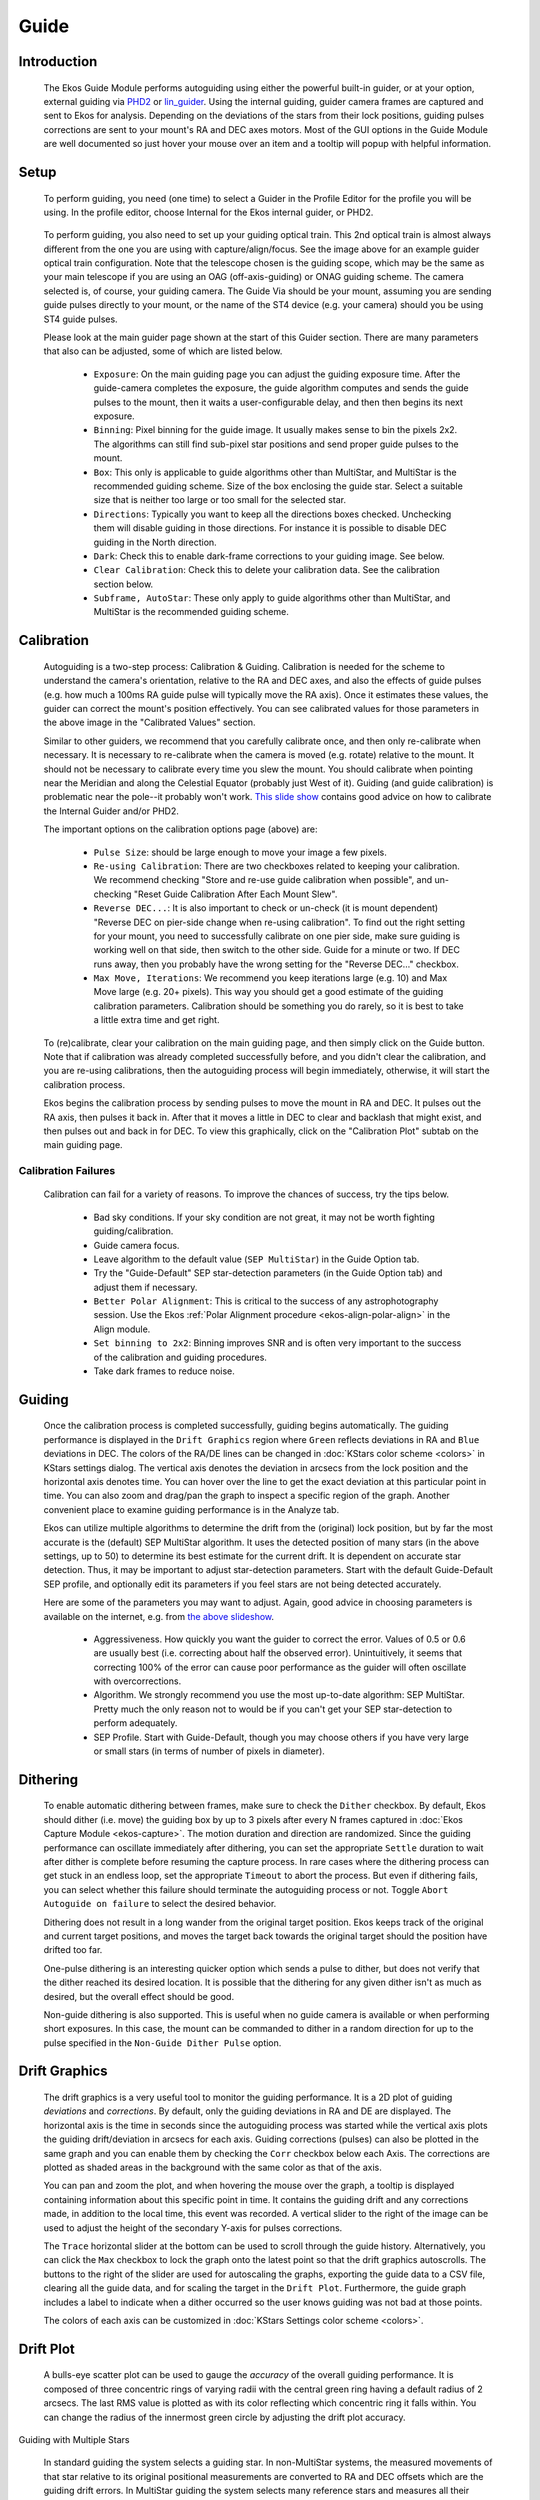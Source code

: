 =====
Guide
=====

|Ekos Guide Module|

.. _ekos-guide-introduction:

Introduction
===============   

            The Ekos Guide Module performs autoguiding using either the
            powerful built-in guider, or at your option, external
            guiding via `PHD2 <https://openphdguiding.org/>`__ or
            `lin_guider <https://sourceforge.net/projects/linguider/>`__.
            Using the internal guiding, guider camera frames are
            captured and sent to Ekos for analysis. Depending on the
            deviations of the stars from their lock positions, guiding
            pulses corrections are sent to your mount's RA and DEC axes
            motors. Most of the GUI options in the Guide Module are well
            documented so just hover your mouse over an item and a
            tooltip will popup with helpful information.

.. _ekos-guide-setup:

Setup
=========   

                  |Ekos Profile Guider Selection|

            To perform guiding, you need (one time) to select a Guider
            in the Profile Editor for the profile you will be using. In
            the profile editor, choose Internal for the Ekos internal
            guider, or PHD2.

                  |Ekos Guider Optical Train|

            To perform guiding, you also need to set up your guiding
            optical train. This 2nd optical train is almost always
            different from the one you are using with
            capture/align/focus. See the image above for an example
            guider optical train configuration. Note that the telescope
            chosen is the guiding scope, which may be the same as your
            main telescope if you are using an OAG (off-axis-guiding) or
            ONAG guiding scheme. The camera selected is, of course, your
            guiding camera. The Guide Via should be your mount, assuming
            you are sending guide pulses directly to your mount, or the
            name of the ST4 device (e.g. your camera) should you be
            using ST4 guide pulses.

            Please look at the main guider page shown at the start of
            this Guider section. There are many parameters that also can
            be adjusted, some of which are listed below.

               -  ``Exposure``: On the main guiding page you can adjust the
                  guiding exposure time. After the guide-camera
                  completes the exposure, the guide algorithm computes
                  and sends the guide pulses to the mount, then it waits
                  a user-configurable delay, and then then begins its
                  next exposure.

               -  ``Binning``: Pixel binning for the guide image. It usually
                  makes sense to bin the pixels 2x2. The algorithms can
                  still find sub-pixel star positions and send proper
                  guide pulses to the mount.

               -  ``Box``: This only is applicable to guide algorithms other
                  than MultiStar, and MultiStar is the recommended
                  guiding scheme. Size of the box enclosing the guide
                  star. Select a suitable size that is neither too large
                  or too small for the selected star.

               -  ``Directions``: Typically you want to keep all the
                  directions boxes checked. Unchecking them will disable
                  guiding in those directions. For instance it is
                  possible to disable DEC guiding in the North
                  direction.

               -  ``Dark``: Check this to enable dark-frame corrections to
                  your guiding image. See below.

               -  ``Clear Calibration``: Check this to delete your
                  calibration data. See the calibration section below.

               -  ``Subframe, AutoStar``: These only apply to guide
                  algorithms other than MultiStar, and MultiStar is the
                  recommended guiding scheme.

.. _ekos-guide-calibration:

Calibration
================   

                  |Calibration Settings|

            Autoguiding is a two-step process: Calibration & Guiding.
            Calibration is needed for the scheme to understand the
            camera's orientation, relative to the RA and DEC axes, and
            also the effects of guide pulses (e.g. how much a 100ms RA
            guide pulse will typically move the RA axis). Once it
            estimates these values, the guider can correct the mount's
            position effectively. You can see calibrated values for
            those parameters in the above image in the "Calibrated
            Values" section.

            Similar to other guiders, we recommend that you carefully
            calibrate once, and then only re-calibrate when necessary.
            It is necessary to re-calibrate when the camera is moved
            (e.g. rotate) relative to the mount. It should not be
            necessary to calibrate every time you slew the mount. You
            should calibrate when pointing near the Meridian and along
            the Celestial Equator (probably just West of it). Guiding
            (and guide calibration) is problematic near the pole--it
            probably won't work. `This slide
            show <https://openphdguiding.org/PHD2_BestPractices_2019-12.pdf>`__
            contains good advice on how to calibrate the Internal Guider
            and/or PHD2.

            The important options on the calibration options page
            (above) are:

               -  ``Pulse Size``: should be large enough to move your image
                  a few pixels.

               -  ``Re-using Calibration``: There are two checkboxes related
                  to keeping your calibration. We recommend checking
                  "Store and re-use guide calibration when possible",
                  and un-checking "Reset Guide Calibration After Each
                  Mount Slew".

               -  ``Reverse DEC...``: It is also important to check or
                  un-check (it is mount dependent) "Reverse DEC on
                  pier-side change when re-using calibration". To find
                  out the right setting for your mount, you need to
                  successfully calibrate on one pier side, make sure
                  guiding is working well on that side, then switch to
                  the other side. Guide for a minute or two. If DEC runs
                  away, then you probably have the wrong setting for the
                  "Reverse DEC..." checkbox.

               -  ``Max Move, Iterations``: We recommend you keep iterations
                  large (e.g. 10) and Max Move large (e.g. 20+ pixels).
                  This way you should get a good estimate of the guiding
                  calibration parameters. Calibration should be
                  something you do rarely, so it is best to take a
                  little extra time and get right.

            To (re)calibrate, clear your calibration on the main guiding
            page, and then simply click on the Guide button. Note that
            if calibration was already completed successfully before,
            and you didn't clear the calibration, and you are re-using
            calibrations, then the autoguiding process will begin
            immediately, otherwise, it will start the calibration
            process.

            Ekos begins the calibration process by sending pulses to
            move the mount in RA and DEC. It pulses out the RA axis,
            then pulses it back in. After that it moves a little in DEC
            to clear and backlash that might exist, and then pulses out
            and back in for DEC. To view this graphically, click on the
            "Calibration Plot" subtab on the main guiding page.

.. _ekos-guide-calibration-failures:

Calibration Failures
----------------------   

               Calibration can fail for a variety of reasons. To improve
               the chances of success, try the tips below.

                  -  Bad sky conditions. If your sky condition are not
                     great, it may not be worth fighting
                     guiding/calibration.

                  -  Guide camera focus.

                  -  Leave algorithm to the default value (``SEP
                     MultiStar``) in the Guide Option tab.

                  -  Try the "Guide-Default" SEP star-detection
                     parameters (in the Guide Option tab) and adjust
                     them if necessary.

                  -  ``Better Polar Alignment``: This is critical to the
                     success of any astrophotography session. Use the
                     Ekos :ref:`Polar Alignment
                     procedure  <ekos-align-polar-align>`
                     in the Align module.

                  -  ``Set binning to 2x2``: Binning improves SNR and is
                     often very important to the success of the
                     calibration and guiding procedures.

                  -  Take dark frames to reduce noise.

.. _ekos-guide-guiding:

Guiding
=========   

                  |Guide Settings|

            Once the calibration process is completed successfully,
            guiding begins automatically. The guiding performance is
            displayed in the ``Drift Graphics`` region where ``Green`` reflects
            deviations in RA and ``Blue`` deviations in DEC. The colors of
            the RA/DE lines can be changed in :doc:`KStars color
            scheme  <colors>` in KStars settings dialog. The
            vertical axis denotes the deviation in arcsecs from the lock
            position and the horizontal axis denotes time. You can hover
            over the line to get the exact deviation at this particular
            point in time. You can also zoom and drag/pan the graph to
            inspect a specific region of the graph. Another convenient
            place to examine guiding performance is in the Analyze tab.

            Ekos can utilize multiple algorithms to determine the drift
            from the (original) lock position, but by far the most
            accurate is the (default) SEP MultiStar algorithm. It uses
            the detected position of many stars (in the above settings,
            up to 50) to determine its best estimate for the current
            drift. It is dependent on accurate star detection. Thus, it
            may be important to adjust star-detection parameters. Start
            with the default Guide-Default SEP profile, and optionally
            edit its parameters if you feel stars are not being detected
            accurately.

            Here are some of the parameters you may want to adjust.
            Again, good advice in choosing parameters is available on
            the internet, e.g. from `the above
            slideshow <https://openphdguiding.org/PHD2_BestPractices_2019-12.pdf>`__.

               -  Aggressiveness. How quickly you want the guider to
                  correct the error. Values of 0.5 or 0.6 are usually
                  best (i.e. correcting about half the observed error).
                  Unintuitively, it seems that correcting 100% of the
                  error can cause poor performance as the guider will
                  often oscillate with overcorrections.

               -  Algorithm. We strongly recommend you use the most
                  up-to-date algorithm: SEP MultiStar. Pretty much the
                  only reason not to would be if you can't get your SEP
                  star-detection to perform adequately.

               -  SEP Profile. Start with Guide-Default, though you may
                  choose others if you have very large or small stars
                  (in terms of number of pixels in diameter).

.. _ekos-guide-dithering:

Dithering
===========   

                  |Dithering Settings|

            To enable automatic dithering between frames, make sure to
            check the ``Dither`` checkbox. By default, Ekos should dither
            (i.e. move) the guiding box by up to 3 pixels after every N
            frames captured in :doc:`Ekos Capture
            Module  <ekos-capture>`. The motion duration and
            direction are randomized. Since the guiding performance can
            oscillate immediately after dithering, you can set the
            appropriate ``Settle`` duration to wait after dither is complete
            before resuming the capture process. In rare cases where the
            dithering process can get stuck in an endless loop, set the
            appropriate ``Timeout`` to abort the process. But even if
            dithering fails, you can select whether this failure should
            terminate the autoguiding process or not. Toggle ``Abort
            Autoguide on failure`` to select the desired behavior.

            Dithering does not result in a long wander from the original
            target position. Ekos keeps track of the original and
            current target positions, and moves the target back towards
            the original target should the position have drifted too
            far.

            One-pulse dithering is an interesting quicker option which
            sends a pulse to dither, but does not verify that the dither
            reached its desired location. It is possible that the
            dithering for any given dither isn't as much as desired, but
            the overall effect should be good.

            Non-guide dithering is also supported. This is useful when
            no guide camera is available or when performing short
            exposures. In this case, the mount can be commanded to
            dither in a random direction for up to the pulse specified
            in the ``Non-Guide Dither Pulse`` option.

.. _ekos-guide-drift-graphics:

Drift Graphics
================   

                  |Drift Graphics|

            The drift graphics is a very useful tool to monitor the
            guiding performance. It is a 2D plot of guiding *deviations*
            and *corrections*. By default, only the guiding deviations
            in RA and DE are displayed. The horizontal axis is the time
            in seconds since the autoguiding process was started while
            the vertical axis plots the guiding drift/deviation in
            arcsecs for each axis. Guiding corrections (pulses) can also
            be plotted in the same graph and you can enable them by
            checking the ``Corr`` checkbox below each Axis. The corrections
            are plotted as shaded areas in the background with the same
            color as that of the axis.

            You can pan and zoom the plot, and when hovering the mouse
            over the graph, a tooltip is displayed containing
            information about this specific point in time. It contains
            the guiding drift and any corrections made, in addition to
            the local time, this event was recorded. A vertical slider
            to the right of the image can be used to adjust the height
            of the secondary Y-axis for pulses corrections.

            The ``Trace`` horizontal slider at the bottom can be used to
            scroll through the guide history. Alternatively, you can
            click the ``Max`` checkbox to lock the graph onto the latest
            point so that the drift graphics autoscrolls. The buttons to
            the right of the slider are used for autoscaling the graphs,
            exporting the guide data to a CSV file, clearing all the
            guide data, and for scaling the target in the ``Drift Plot``.
            Furthermore, the guide graph includes a label to indicate
            when a dither occurred so the user knows guiding was not bad
            at those points.

            The colors of each axis can be customized in :doc:`KStars
            Settings color scheme  <colors>`.

.. _ekos-guide-drift-plot:

Drift Plot
============   

            A bulls-eye scatter plot can be used to gauge the *accuracy*
            of the overall guiding performance. It is composed of three
            concentric rings of varying radii with the central green
            ring having a default radius of 2 arcsecs. The last RMS
            value is plotted as |image2| with its color reflecting which
            concentric ring it falls within. You can change the radius
            of the innermost green circle by adjusting the drift plot
            accuracy.

.. _ekos-guide-guiding-with-multiple-stars:

Guiding with Multiple Stars

                  |Guiding with MultiStar|

            In standard guiding the system selects a guiding star. In
            non-MultiStar systems, the measured movements of that star
            relative to its original positional measurements are
            converted to RA and DEC offsets which are the guiding drift
            errors. In MultiStar guiding the system selects many
            reference stars and measures all their offsets relative to
            their initial positions. The guiding error is computed as
            the median displacement of the individual reference stars
            from their original positions. The magic the system needs to
            perform is to find this noisy 2-dimensional pattern of
            reference stars in the guide image, but finding this pattern
            is more robust than finding a single guide star that may
            have moved significantly or may not have been detected at
            all. We recommended you choose this way to guide by
            selecting the guide Algorithm SEP Multi Star.

            There are a few options you may wish to consider. Max
            MultiStar Ref Stars is the maximum number of reference stars
            the system can use. The main reason to limit this is
            computation cost, thought it is not a very expensive
            computation. 50 is a good choice. The setting Min MultiStar
            Star Detections tells the system to fallback to a single
            guide star if there are fewer than that many star
            detections. Invent Multi-Star Guide Star should be left
            checked, and Max MultiStar HFR is an old parameter that
            likely has little effect anymore.

.. _ekos-guide-guiding-with-gpg:

Guiding with GPG
===================   

                  |Guiding with GPG|

            With GPG guiding, the internal guider uses predictive and
            adaptive guiding for the RA axis. This adaptively models the
            periodic error of the mount, and adds its predicted
            contribution to each guide pulse.

            The main settings to consider are Major Period and Estimate
            Period. If you know the worm period for your mount, perhaps
            by examining `this
            table <https://github.com/OpenPHDGuiding/phd2/wiki/Mount-Worm-Period-Info>`__,
            then uncheck Estimate Period and enter your known Major
            Period. If not, then check Estimate Period. Intra-frame dark
            guiding can be used to "spread out the GPG prediction. For
            instance, if you guide at 5s, you can set the dark guiding
            interval to 1s and its prediction is pulsed every second,
            but the guiding drift correction would be sent every 5s. In
            this way, it outputs the predicted corrections much faster
            than the guide camera exposure rate, effectively performing
            periodic error correction and allowing longer guide camera
            exposures. All the other parameters are best left to
            defaults.

.. _ekos-guide-dark-frames:

Dark Frames
=============   

            Dark frames can be helpful to reduce noise in your guide
            frames. If you choose to use this option, then it is
            recommended that you take dark frames before you begin your
            calibration or guiding procedure. To take a dark frame,
            check the ``Dark`` checkbox and then click ``Capture``. For the
            first time this is performed, Ekos will ask you about your
            camera shutter. If your camera does not have a shutter, then
            Ekos will warn you anytime you take a dark frame to cover
            your camera/telescope before proceeding with the capture. On
            the other hand, if the camera already includes a shutter,
            then Ekos will directly proceed with taking the dark frame.
            All dark frames are automatically saved to Ekos Dark Frame
            Library. By default, the Dark Library keeps reusing dark
            frames for 30 days after which it will capture new dark
            frames. This value is configurable and can be adjusted in
            :doc:`Ekos settings  <ekos>` in the KStars settings dialog.

                  |Ekos Dark frames library|

            It is recommended to take dark frames covering several
            binning and exposure values so that they may be reused
            transparently by Ekos whenever needed.

.. _ekos-guide-phd2-support:

PHD2 Support
==============   

            You can opt to select external PHD2 application to perform
            guiding instead of the built-in guider.

                  |Ekos Guide PHD2 settings|

            If PHD2 is selected, the ``Connect`` and ``Disconnect`` buttons are
            enabled to allow you to establish a connection with the PHD2
            server. You can control PHD2 exposure and DEC guide
            settings. When clicking ``Guide``, PHD2 should perform all the
            required actions to start the guiding process. PHD2 **must**
            be started and configured *before* Ekos.

            After launching PHD2, select your INDI equipment and set
            their options. From Ekos, connect to PHD2 by clicking the
            ``Connect`` button. On startup, Ekos will attempt to
            automatically connect to PHD2. Once the connection is
            established, you may begin the guiding immediately by click
            on the ``Guide`` button. PHD2 performs calibration if necessary.
            If dithering is selected, PHD2 is commanded to dither given
            the offset pixels indicated, and once guiding is settled and
            stable, the capture process in Ekos resumes.

.. _ekos-guide-guiding-logs:

Guiding Logs
==============   

            Ekos' internal guider saves a CSV guide log in PHD2 format
            data that can be useful for analysis of the mount's
            performance. In Linux this is stored under
            ``~/.local/share/kstars/guidelogs/``. This log is only
            available when using Ekos' internal guider. It should be
            compatible with `PHD2's guide log
            viewer <https://openphdguiding.org/phd2-log-viewer/>`__.

.. |Ekos Guide Module| image:: /images/ekos_guide.png
.. |Ekos Profile Guider Selection| image:: /images/ekos_profile_guide.png
.. |Ekos Guider Optical Train| image:: /images/ekos_guide_optical_train.png
.. |Calibration Settings| image:: /images/guide_calibration_settings.png
.. |Guide Settings| image:: /images/guide_guide_settings.png
.. |Dithering Settings| image:: /images/ekos_guide_dithering_settings.png
.. |Drift Graphics| image:: /images/guide_drift_graphics.png
.. |image2| image:: /images/add-circle.png
.. |Guiding with MultiStar| image:: /images/ekos_guide_multistar_settings.png
.. |Guiding with GPG| image:: /images/ekos_guide_gpg_settings.png
.. |Ekos Dark frames library| image:: /images/dark_library.png
.. |Ekos Guide PHD2 settings| image:: /images/ekos_guide_phd2.png

